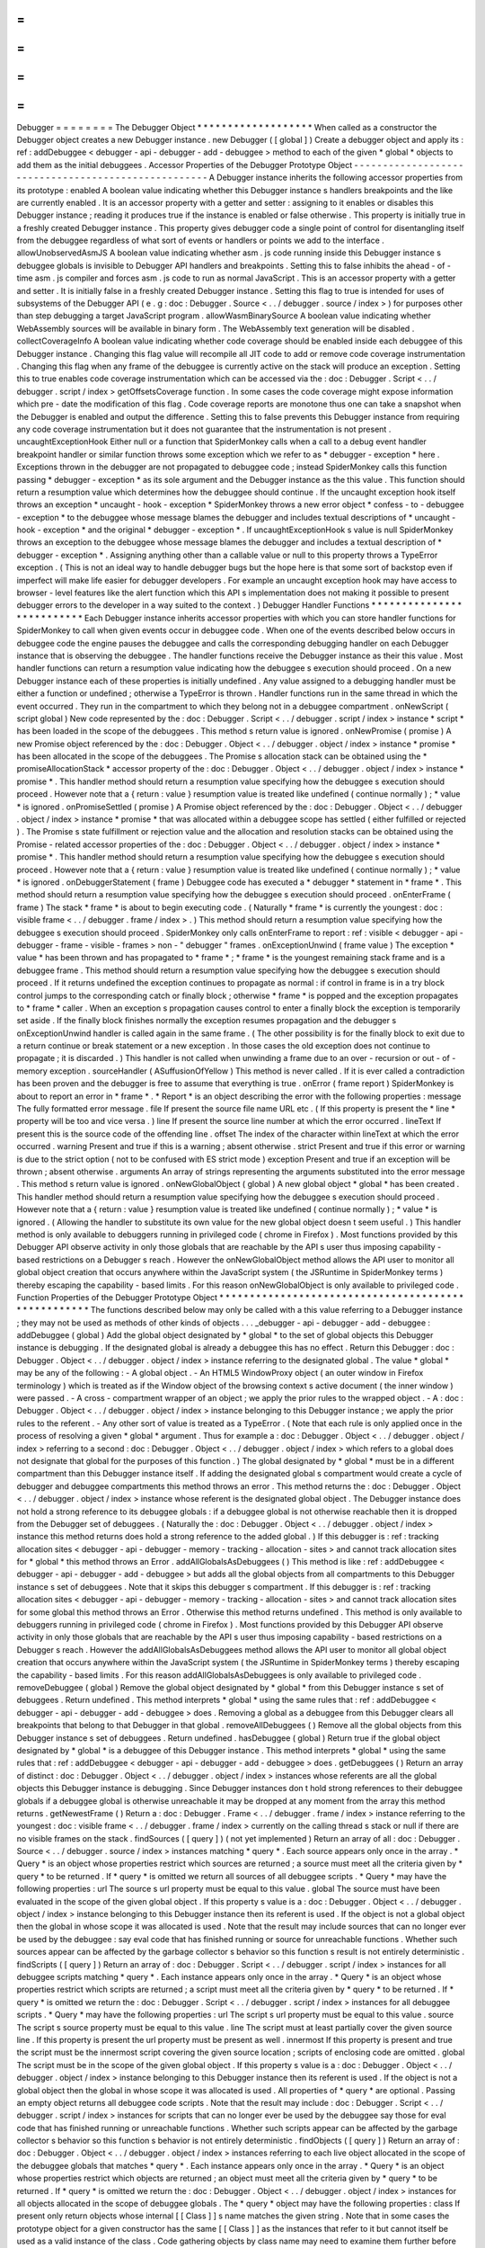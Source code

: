 =
=
=
=
=
=
=
=
Debugger
=
=
=
=
=
=
=
=
The
Debugger
Object
*
*
*
*
*
*
*
*
*
*
*
*
*
*
*
*
*
*
*
When
called
as
a
constructor
the
Debugger
object
creates
a
new
Debugger
instance
.
new
Debugger
(
[
global
]
)
Create
a
debugger
object
and
apply
its
:
ref
:
addDebuggee
<
debugger
-
api
-
debugger
-
add
-
debuggee
>
method
to
each
of
the
given
*
global
*
objects
to
add
them
as
the
initial
debuggees
.
Accessor
Properties
of
the
Debugger
Prototype
Object
-
-
-
-
-
-
-
-
-
-
-
-
-
-
-
-
-
-
-
-
-
-
-
-
-
-
-
-
-
-
-
-
-
-
-
-
-
-
-
-
-
-
-
-
-
-
-
-
-
-
-
-
A
Debugger
instance
inherits
the
following
accessor
properties
from
its
prototype
:
enabled
A
boolean
value
indicating
whether
this
Debugger
instance
s
handlers
breakpoints
and
the
like
are
currently
enabled
.
It
is
an
accessor
property
with
a
getter
and
setter
:
assigning
to
it
enables
or
disables
this
Debugger
instance
;
reading
it
produces
true
if
the
instance
is
enabled
or
false
otherwise
.
This
property
is
initially
true
in
a
freshly
created
Debugger
instance
.
This
property
gives
debugger
code
a
single
point
of
control
for
disentangling
itself
from
the
debuggee
regardless
of
what
sort
of
events
or
handlers
or
points
we
add
to
the
interface
.
allowUnobservedAsmJS
A
boolean
value
indicating
whether
asm
.
js
code
running
inside
this
Debugger
instance
s
debuggee
globals
is
invisible
to
Debugger
API
handlers
and
breakpoints
.
Setting
this
to
false
inhibits
the
ahead
-
of
-
time
asm
.
js
compiler
and
forces
asm
.
js
code
to
run
as
normal
JavaScript
.
This
is
an
accessor
property
with
a
getter
and
setter
.
It
is
initially
false
in
a
freshly
created
Debugger
instance
.
Setting
this
flag
to
true
is
intended
for
uses
of
subsystems
of
the
Debugger
API
(
e
.
g
:
doc
:
Debugger
.
Source
<
.
.
/
debugger
.
source
/
index
>
)
for
purposes
other
than
step
debugging
a
target
JavaScript
program
.
allowWasmBinarySource
A
boolean
value
indicating
whether
WebAssembly
sources
will
be
available
in
binary
form
.
The
WebAssembly
text
generation
will
be
disabled
.
collectCoverageInfo
A
boolean
value
indicating
whether
code
coverage
should
be
enabled
inside
each
debuggee
of
this
Debugger
instance
.
Changing
this
flag
value
will
recompile
all
JIT
code
to
add
or
remove
code
coverage
instrumentation
.
Changing
this
flag
when
any
frame
of
the
debuggee
is
currently
active
on
the
stack
will
produce
an
exception
.
Setting
this
to
true
enables
code
coverage
instrumentation
which
can
be
accessed
via
the
:
doc
:
Debugger
.
Script
<
.
.
/
debugger
.
script
/
index
>
getOffsetsCoverage
function
.
In
some
cases
the
code
coverage
might
expose
information
which
pre
-
date
the
modification
of
this
flag
.
Code
coverage
reports
are
monotone
thus
one
can
take
a
snapshot
when
the
Debugger
is
enabled
and
output
the
difference
.
Setting
this
to
false
prevents
this
Debugger
instance
from
requiring
any
code
coverage
instrumentation
but
it
does
not
guarantee
that
the
instrumentation
is
not
present
.
uncaughtExceptionHook
Either
null
or
a
function
that
SpiderMonkey
calls
when
a
call
to
a
debug
event
handler
breakpoint
handler
or
similar
function
throws
some
exception
which
we
refer
to
as
*
debugger
-
exception
*
here
.
Exceptions
thrown
in
the
debugger
are
not
propagated
to
debuggee
code
;
instead
SpiderMonkey
calls
this
function
passing
*
debugger
-
exception
*
as
its
sole
argument
and
the
Debugger
instance
as
the
this
value
.
This
function
should
return
a
resumption
value
which
determines
how
the
debuggee
should
continue
.
If
the
uncaught
exception
hook
itself
throws
an
exception
*
uncaught
-
hook
-
exception
*
SpiderMonkey
throws
a
new
error
object
*
confess
-
to
-
debuggee
-
exception
*
to
the
debuggee
whose
message
blames
the
debugger
and
includes
textual
descriptions
of
*
uncaught
-
hook
-
exception
*
and
the
original
*
debugger
-
exception
*
.
If
uncaughtExceptionHook
s
value
is
null
SpiderMonkey
throws
an
exception
to
the
debuggee
whose
message
blames
the
debugger
and
includes
a
textual
description
of
*
debugger
-
exception
*
.
Assigning
anything
other
than
a
callable
value
or
null
to
this
property
throws
a
TypeError
exception
.
(
This
is
not
an
ideal
way
to
handle
debugger
bugs
but
the
hope
here
is
that
some
sort
of
backstop
even
if
imperfect
will
make
life
easier
for
debugger
developers
.
For
example
an
uncaught
exception
hook
may
have
access
to
browser
-
level
features
like
the
alert
function
which
this
API
s
implementation
does
not
making
it
possible
to
present
debugger
errors
to
the
developer
in
a
way
suited
to
the
context
.
)
Debugger
Handler
Functions
*
*
*
*
*
*
*
*
*
*
*
*
*
*
*
*
*
*
*
*
*
*
*
*
*
*
Each
Debugger
instance
inherits
accessor
properties
with
which
you
can
store
handler
functions
for
SpiderMonkey
to
call
when
given
events
occur
in
debuggee
code
.
When
one
of
the
events
described
below
occurs
in
debuggee
code
the
engine
pauses
the
debuggee
and
calls
the
corresponding
debugging
handler
on
each
Debugger
instance
that
is
observing
the
debuggee
.
The
handler
functions
receive
the
Debugger
instance
as
their
this
value
.
Most
handler
functions
can
return
a
resumption
value
indicating
how
the
debuggee
s
execution
should
proceed
.
On
a
new
Debugger
instance
each
of
these
properties
is
initially
undefined
.
Any
value
assigned
to
a
debugging
handler
must
be
either
a
function
or
undefined
;
otherwise
a
TypeError
is
thrown
.
Handler
functions
run
in
the
same
thread
in
which
the
event
occurred
.
They
run
in
the
compartment
to
which
they
belong
not
in
a
debuggee
compartment
.
onNewScript
(
script
global
)
New
code
represented
by
the
:
doc
:
Debugger
.
Script
<
.
.
/
debugger
.
script
/
index
>
instance
*
script
*
has
been
loaded
in
the
scope
of
the
debuggees
.
This
method
s
return
value
is
ignored
.
onNewPromise
(
promise
)
A
new
Promise
object
referenced
by
the
:
doc
:
Debugger
.
Object
<
.
.
/
debugger
.
object
/
index
>
instance
*
promise
*
has
been
allocated
in
the
scope
of
the
debuggees
.
The
Promise
s
allocation
stack
can
be
obtained
using
the
*
promiseAllocationStack
*
accessor
property
of
the
:
doc
:
Debugger
.
Object
<
.
.
/
debugger
.
object
/
index
>
instance
*
promise
*
.
This
handler
method
should
return
a
resumption
value
specifying
how
the
debuggee
s
execution
should
proceed
.
However
note
that
a
{
return
:
value
}
resumption
value
is
treated
like
undefined
(
continue
normally
)
;
*
value
*
is
ignored
.
onPromiseSettled
(
promise
)
A
Promise
object
referenced
by
the
:
doc
:
Debugger
.
Object
<
.
.
/
debugger
.
object
/
index
>
instance
*
promise
*
that
was
allocated
within
a
debuggee
scope
has
settled
(
either
fulfilled
or
rejected
)
.
The
Promise
s
state
fulfillment
or
rejection
value
and
the
allocation
and
resolution
stacks
can
be
obtained
using
the
Promise
-
related
accessor
properties
of
the
:
doc
:
Debugger
.
Object
<
.
.
/
debugger
.
object
/
index
>
instance
*
promise
*
.
This
handler
method
should
return
a
resumption
value
specifying
how
the
debuggee
s
execution
should
proceed
.
However
note
that
a
{
return
:
value
}
resumption
value
is
treated
like
undefined
(
continue
normally
)
;
*
value
*
is
ignored
.
onDebuggerStatement
(
frame
)
Debuggee
code
has
executed
a
*
debugger
*
statement
in
*
frame
*
.
This
method
should
return
a
resumption
value
specifying
how
the
debuggee
s
execution
should
proceed
.
onEnterFrame
(
frame
)
The
stack
*
frame
*
is
about
to
begin
executing
code
.
(
Naturally
*
frame
*
is
currently
the
youngest
:
doc
:
visible
frame
<
.
.
/
debugger
.
frame
/
index
>
.
)
This
method
should
return
a
resumption
value
specifying
how
the
debuggee
s
execution
should
proceed
.
SpiderMonkey
only
calls
onEnterFrame
to
report
:
ref
:
visible
<
debugger
-
api
-
debugger
-
frame
-
visible
-
frames
>
non
-
"
debugger
"
frames
.
onExceptionUnwind
(
frame
value
)
The
exception
*
value
*
has
been
thrown
and
has
propagated
to
*
frame
*
;
*
frame
*
is
the
youngest
remaining
stack
frame
and
is
a
debuggee
frame
.
This
method
should
return
a
resumption
value
specifying
how
the
debuggee
s
execution
should
proceed
.
If
it
returns
undefined
the
exception
continues
to
propagate
as
normal
:
if
control
in
frame
is
in
a
try
block
control
jumps
to
the
corresponding
catch
or
finally
block
;
otherwise
*
frame
*
is
popped
and
the
exception
propagates
to
*
frame
*
caller
.
When
an
exception
s
propagation
causes
control
to
enter
a
finally
block
the
exception
is
temporarily
set
aside
.
If
the
finally
block
finishes
normally
the
exception
resumes
propagation
and
the
debugger
s
onExceptionUnwind
handler
is
called
again
in
the
same
frame
.
(
The
other
possibility
is
for
the
finally
block
to
exit
due
to
a
return
continue
or
break
statement
or
a
new
exception
.
In
those
cases
the
old
exception
does
not
continue
to
propagate
;
it
is
discarded
.
)
This
handler
is
not
called
when
unwinding
a
frame
due
to
an
over
-
recursion
or
out
-
of
-
memory
exception
.
sourceHandler
(
ASuffusionOfYellow
)
This
method
is
never
called
.
If
it
is
ever
called
a
contradiction
has
been
proven
and
the
debugger
is
free
to
assume
that
everything
is
true
.
onError
(
frame
report
)
SpiderMonkey
is
about
to
report
an
error
in
*
frame
*
.
*
Report
*
is
an
object
describing
the
error
with
the
following
properties
:
message
The
fully
formatted
error
message
.
file
If
present
the
source
file
name
URL
etc
.
(
If
this
property
is
present
the
*
line
*
property
will
be
too
and
vice
versa
.
)
line
If
present
the
source
line
number
at
which
the
error
occurred
.
lineText
If
present
this
is
the
source
code
of
the
offending
line
.
offset
The
index
of
the
character
within
lineText
at
which
the
error
occurred
.
warning
Present
and
true
if
this
is
a
warning
;
absent
otherwise
.
strict
Present
and
true
if
this
error
or
warning
is
due
to
the
strict
option
(
not
to
be
confused
with
ES
strict
mode
)
exception
Present
and
true
if
an
exception
will
be
thrown
;
absent
otherwise
.
arguments
An
array
of
strings
representing
the
arguments
substituted
into
the
error
message
.
This
method
s
return
value
is
ignored
.
onNewGlobalObject
(
global
)
A
new
global
object
*
global
*
has
been
created
.
This
handler
method
should
return
a
resumption
value
specifying
how
the
debuggee
s
execution
should
proceed
.
However
note
that
a
{
return
:
value
}
resumption
value
is
treated
like
undefined
(
continue
normally
)
;
*
value
*
is
ignored
.
(
Allowing
the
handler
to
substitute
its
own
value
for
the
new
global
object
doesn
t
seem
useful
.
)
This
handler
method
is
only
available
to
debuggers
running
in
privileged
code
(
chrome
in
Firefox
)
.
Most
functions
provided
by
this
Debugger
API
observe
activity
in
only
those
globals
that
are
reachable
by
the
API
s
user
thus
imposing
capability
-
based
restrictions
on
a
Debugger
s
reach
.
However
the
onNewGlobalObject
method
allows
the
API
user
to
monitor
all
global
object
creation
that
occurs
anywhere
within
the
JavaScript
system
(
the
JSRuntime
in
SpiderMonkey
terms
)
thereby
escaping
the
capability
-
based
limits
.
For
this
reason
onNewGlobalObject
is
only
available
to
privileged
code
.
Function
Properties
of
the
Debugger
Prototype
Object
*
*
*
*
*
*
*
*
*
*
*
*
*
*
*
*
*
*
*
*
*
*
*
*
*
*
*
*
*
*
*
*
*
*
*
*
*
*
*
*
*
*
*
*
*
*
*
*
*
*
*
*
The
functions
described
below
may
only
be
called
with
a
this
value
referring
to
a
Debugger
instance
;
they
may
not
be
used
as
methods
of
other
kinds
of
objects
.
.
.
_debugger
-
api
-
debugger
-
add
-
debuggee
:
addDebuggee
(
global
)
Add
the
global
object
designated
by
*
global
*
to
the
set
of
global
objects
this
Debugger
instance
is
debugging
.
If
the
designated
global
is
already
a
debuggee
this
has
no
effect
.
Return
this
Debugger
:
doc
:
Debugger
.
Object
<
.
.
/
debugger
.
object
/
index
>
instance
referring
to
the
designated
global
.
The
value
*
global
*
may
be
any
of
the
following
:
-
A
global
object
.
-
An
HTML5
WindowProxy
object
(
an
outer
window
in
Firefox
terminology
)
which
is
treated
as
if
the
Window
object
of
the
browsing
context
s
active
document
(
the
inner
window
)
were
passed
.
-
A
cross
-
compartment
wrapper
of
an
object
;
we
apply
the
prior
rules
to
the
wrapped
object
.
-
A
:
doc
:
Debugger
.
Object
<
.
.
/
debugger
.
object
/
index
>
instance
belonging
to
this
Debugger
instance
;
we
apply
the
prior
rules
to
the
referent
.
-
Any
other
sort
of
value
is
treated
as
a
TypeError
.
(
Note
that
each
rule
is
only
applied
once
in
the
process
of
resolving
a
given
*
global
*
argument
.
Thus
for
example
a
:
doc
:
Debugger
.
Object
<
.
.
/
debugger
.
object
/
index
>
referring
to
a
second
:
doc
:
Debugger
.
Object
<
.
.
/
debugger
.
object
/
index
>
which
refers
to
a
global
does
not
designate
that
global
for
the
purposes
of
this
function
.
)
The
global
designated
by
*
global
*
must
be
in
a
different
compartment
than
this
Debugger
instance
itself
.
If
adding
the
designated
global
s
compartment
would
create
a
cycle
of
debugger
and
debuggee
compartments
this
method
throws
an
error
.
This
method
returns
the
:
doc
:
Debugger
.
Object
<
.
.
/
debugger
.
object
/
index
>
instance
whose
referent
is
the
designated
global
object
.
The
Debugger
instance
does
not
hold
a
strong
reference
to
its
debuggee
globals
:
if
a
debuggee
global
is
not
otherwise
reachable
then
it
is
dropped
from
the
Debugger
set
of
debuggees
.
(
Naturally
the
:
doc
:
Debugger
.
Object
<
.
.
/
debugger
.
object
/
index
>
instance
this
method
returns
does
hold
a
strong
reference
to
the
added
global
.
)
If
this
debugger
is
:
ref
:
tracking
allocation
sites
<
debugger
-
api
-
debugger
-
memory
-
tracking
-
allocation
-
sites
>
and
cannot
track
allocation
sites
for
*
global
*
this
method
throws
an
Error
.
addAllGlobalsAsDebuggees
(
)
This
method
is
like
:
ref
:
addDebuggee
<
debugger
-
api
-
debugger
-
add
-
debuggee
>
but
adds
all
the
global
objects
from
all
compartments
to
this
Debugger
instance
s
set
of
debuggees
.
Note
that
it
skips
this
debugger
s
compartment
.
If
this
debugger
is
:
ref
:
tracking
allocation
sites
<
debugger
-
api
-
debugger
-
memory
-
tracking
-
allocation
-
sites
>
and
cannot
track
allocation
sites
for
some
global
this
method
throws
an
Error
.
Otherwise
this
method
returns
undefined
.
This
method
is
only
available
to
debuggers
running
in
privileged
code
(
chrome
in
Firefox
)
.
Most
functions
provided
by
this
Debugger
API
observe
activity
in
only
those
globals
that
are
reachable
by
the
API
s
user
thus
imposing
capability
-
based
restrictions
on
a
Debugger
s
reach
.
However
the
addAllGlobalsAsDebuggees
method
allows
the
API
user
to
monitor
all
global
object
creation
that
occurs
anywhere
within
the
JavaScript
system
(
the
JSRuntime
in
SpiderMonkey
terms
)
thereby
escaping
the
capability
-
based
limits
.
For
this
reason
addAllGlobalsAsDebuggees
is
only
available
to
privileged
code
.
removeDebuggee
(
global
)
Remove
the
global
object
designated
by
*
global
*
from
this
Debugger
instance
s
set
of
debuggees
.
Return
undefined
.
This
method
interprets
*
global
*
using
the
same
rules
that
:
ref
:
addDebuggee
<
debugger
-
api
-
debugger
-
add
-
debuggee
>
does
.
Removing
a
global
as
a
debuggee
from
this
Debugger
clears
all
breakpoints
that
belong
to
that
Debugger
in
that
global
.
removeAllDebuggees
(
)
Remove
all
the
global
objects
from
this
Debugger
instance
s
set
of
debuggees
.
Return
undefined
.
hasDebuggee
(
global
)
Return
true
if
the
global
object
designated
by
*
global
*
is
a
debuggee
of
this
Debugger
instance
.
This
method
interprets
*
global
*
using
the
same
rules
that
:
ref
:
addDebuggee
<
debugger
-
api
-
debugger
-
add
-
debuggee
>
does
.
getDebuggees
(
)
Return
an
array
of
distinct
:
doc
:
Debugger
.
Object
<
.
.
/
debugger
.
object
/
index
>
instances
whose
referents
are
all
the
global
objects
this
Debugger
instance
is
debugging
.
Since
Debugger
instances
don
t
hold
strong
references
to
their
debuggee
globals
if
a
debuggee
global
is
otherwise
unreachable
it
may
be
dropped
at
any
moment
from
the
array
this
method
returns
.
getNewestFrame
(
)
Return
a
:
doc
:
Debugger
.
Frame
<
.
.
/
debugger
.
frame
/
index
>
instance
referring
to
the
youngest
:
doc
:
visible
frame
<
.
.
/
debugger
.
frame
/
index
>
currently
on
the
calling
thread
s
stack
or
null
if
there
are
no
visible
frames
on
the
stack
.
findSources
(
[
query
]
)
(
not
yet
implemented
)
Return
an
array
of
all
:
doc
:
Debugger
.
Source
<
.
.
/
debugger
.
source
/
index
>
instances
matching
*
query
*
.
Each
source
appears
only
once
in
the
array
.
*
Query
*
is
an
object
whose
properties
restrict
which
sources
are
returned
;
a
source
must
meet
all
the
criteria
given
by
*
query
*
to
be
returned
.
If
*
query
*
is
omitted
we
return
all
sources
of
all
debuggee
scripts
.
*
Query
*
may
have
the
following
properties
:
url
The
source
s
url
property
must
be
equal
to
this
value
.
global
The
source
must
have
been
evaluated
in
the
scope
of
the
given
global
object
.
If
this
property
s
value
is
a
:
doc
:
Debugger
.
Object
<
.
.
/
debugger
.
object
/
index
>
instance
belonging
to
this
Debugger
instance
then
its
referent
is
used
.
If
the
object
is
not
a
global
object
then
the
global
in
whose
scope
it
was
allocated
is
used
.
Note
that
the
result
may
include
sources
that
can
no
longer
ever
be
used
by
the
debuggee
:
say
eval
code
that
has
finished
running
or
source
for
unreachable
functions
.
Whether
such
sources
appear
can
be
affected
by
the
garbage
collector
s
behavior
so
this
function
s
result
is
not
entirely
deterministic
.
findScripts
(
[
query
]
)
Return
an
array
of
:
doc
:
Debugger
.
Script
<
.
.
/
debugger
.
script
/
index
>
instances
for
all
debuggee
scripts
matching
*
query
*
.
Each
instance
appears
only
once
in
the
array
.
*
Query
*
is
an
object
whose
properties
restrict
which
scripts
are
returned
;
a
script
must
meet
all
the
criteria
given
by
*
query
*
to
be
returned
.
If
*
query
*
is
omitted
we
return
the
:
doc
:
Debugger
.
Script
<
.
.
/
debugger
.
script
/
index
>
instances
for
all
debuggee
scripts
.
*
Query
*
may
have
the
following
properties
:
url
The
script
s
url
property
must
be
equal
to
this
value
.
source
The
script
s
source
property
must
be
equal
to
this
value
.
line
The
script
must
at
least
partially
cover
the
given
source
line
.
If
this
property
is
present
the
url
property
must
be
present
as
well
.
innermost
If
this
property
is
present
and
true
the
script
must
be
the
innermost
script
covering
the
given
source
location
;
scripts
of
enclosing
code
are
omitted
.
global
The
script
must
be
in
the
scope
of
the
given
global
object
.
If
this
property
s
value
is
a
:
doc
:
Debugger
.
Object
<
.
.
/
debugger
.
object
/
index
>
instance
belonging
to
this
Debugger
instance
then
its
referent
is
used
.
If
the
object
is
not
a
global
object
then
the
global
in
whose
scope
it
was
allocated
is
used
.
All
properties
of
*
query
*
are
optional
.
Passing
an
empty
object
returns
all
debuggee
code
scripts
.
Note
that
the
result
may
include
:
doc
:
Debugger
.
Script
<
.
.
/
debugger
.
script
/
index
>
instances
for
scripts
that
can
no
longer
ever
be
used
by
the
debuggee
say
those
for
eval
code
that
has
finished
running
or
unreachable
functions
.
Whether
such
scripts
appear
can
be
affected
by
the
garbage
collector
s
behavior
so
this
function
s
behavior
is
not
entirely
deterministic
.
findObjects
(
[
query
]
)
Return
an
array
of
:
doc
:
Debugger
.
Object
<
.
.
/
debugger
.
object
/
index
>
instances
referring
to
each
live
object
allocated
in
the
scope
of
the
debuggee
globals
that
matches
*
query
*
.
Each
instance
appears
only
once
in
the
array
.
*
Query
*
is
an
object
whose
properties
restrict
which
objects
are
returned
;
an
object
must
meet
all
the
criteria
given
by
*
query
*
to
be
returned
.
If
*
query
*
is
omitted
we
return
the
:
doc
:
Debugger
.
Object
<
.
.
/
debugger
.
object
/
index
>
instances
for
all
objects
allocated
in
the
scope
of
debuggee
globals
.
The
*
query
*
object
may
have
the
following
properties
:
class
If
present
only
return
objects
whose
internal
[
[
Class
]
]
s
name
matches
the
given
string
.
Note
that
in
some
cases
the
prototype
object
for
a
given
constructor
has
the
same
[
[
Class
]
]
as
the
instances
that
refer
to
it
but
cannot
itself
be
used
as
a
valid
instance
of
the
class
.
Code
gathering
objects
by
class
name
may
need
to
examine
them
further
before
trying
to
use
them
.
All
properties
of
*
query
*
are
optional
.
Passing
an
empty
object
returns
all
objects
in
debuggee
globals
.
Unlike
findScripts
this
function
is
deterministic
and
will
never
return
<
a
href
=
"
Debugger
.
Object
"
>
Debugger
.
Object
s
<
/
a
>
referring
to
previously
unreachable
objects
that
had
not
been
collected
yet
.
clearBreakpoint
(
handler
)
Remove
all
breakpoints
set
in
this
Debugger
instance
that
use
*
handler
*
as
their
handler
.
Note
that
if
breakpoints
using
other
handler
objects
are
set
at
the
same
location
(
s
)
as
*
handler
*
they
remain
in
place
.
clearAllBreakpoints
(
)
Remove
all
breakpoints
set
using
this
Debugger
instance
.
findAllGlobals
(
)
Return
an
array
of
:
doc
:
Debugger
.
Object
<
.
.
/
debugger
.
object
/
index
>
instances
referring
to
all
the
global
objects
present
in
this
JavaScript
instance
.
The
results
of
this
call
can
be
affected
in
non
-
deterministic
ways
by
the
details
of
the
JavaScript
implementation
.
The
array
may
include
:
doc
:
Debugger
.
Object
<
.
.
/
debugger
.
object
/
index
>
instances
referring
to
global
objects
that
are
not
actually
reachable
by
the
debuggee
or
any
other
code
in
the
system
.
(
Naturally
once
the
function
has
returned
the
array
s
:
doc
:
Debugger
.
Object
<
.
.
/
debugger
.
object
/
index
>
instances
strongly
reference
the
globals
they
refer
to
.
)
This
handler
method
is
only
available
to
debuggers
running
in
privileged
code
(
chrome
in
Firefox
)
.
Most
functions
provided
by
this
Debugger
API
observe
activity
in
only
those
globals
that
are
reachable
by
the
API
s
user
thus
imposing
capability
-
based
restrictions
on
a
Debugger
s
reach
.
However
findAllGlobals
allows
the
API
user
to
find
all
global
objects
anywhere
within
the
JavaScript
system
(
the
JSRuntime
in
SpiderMonkey
terms
)
thereby
escaping
the
capability
-
based
limits
.
For
this
reason
findAllGlobals
is
only
available
to
privileged
code
.
makeGlobalObjectReference
(
global
)
Return
the
:
doc
:
Debugger
.
Object
<
.
.
/
debugger
.
object
/
index
>
whose
referent
is
the
global
object
designated
by
*
global
*
without
adding
the
designated
global
as
a
debuggee
.
If
*
global
*
does
not
designate
a
global
object
throw
a
TypeError
.
Determine
which
global
is
designated
by
*
global
*
using
the
same
rules
as
<
a
href
=
"
Debugger
#
addDebuggee
"
title
=
"
The
Debugger
object
:
addDebuggee
"
>
Debugger
.
prototype
.
addDebuggee
<
/
a
>
.
adoptDebuggeeValue
(
value
)
Given
a
debuggee
value
value
owned
by
an
arbitrary
Debugger
return
an
equivalent
debuggee
value
owned
by
this
Debugger
.
If
value
is
a
primitive
value
return
it
unchanged
.
If
value
is
a
Debugger
.
Object
owned
by
an
arbitrary
Debugger
return
an
equivalent
Debugger
.
Object
owned
by
this
Debugger
.
Otherwise
if
value
is
some
other
kind
of
object
and
hence
not
a
proper
debuggee
value
throw
a
TypeError
instead
.
Static
methods
of
the
Debugger
Object
*
*
*
*
*
*
*
*
*
*
*
*
*
*
*
*
*
*
*
*
*
*
*
*
*
*
*
*
*
*
*
*
*
*
*
*
*
The
functions
described
below
are
not
called
with
a
this
value
.
isCompilableUnit
(
source
)
Given
a
string
of
source
code
designated
by
*
source
*
return
false
if
the
string
might
become
a
valid
JavaScript
statement
with
the
addition
of
more
lines
.
Otherwise
return
true
.
The
intent
is
to
support
interactive
compilation
-
accumulate
lines
in
a
buffer
until
isCompilableUnit
is
true
then
pass
it
to
the
compiler
.
Source
Metadata
-
-
-
-
-
-
-
-
-
-
-
-
-
-
-
Generated
from
file
:
js
/
src
/
doc
/
Debugger
/
Debugger
.
md
Watermark
:
sha256
:
03b36132885e046a5f213130ba22b1139b473770f7324b842483c09ab7665f7c
Changeset
:
e91b2c85aacd
<
https
:
/
/
hg
.
mozilla
.
org
/
mozilla
-
central
/
rev
/
e91b2c85aacd
>
_
